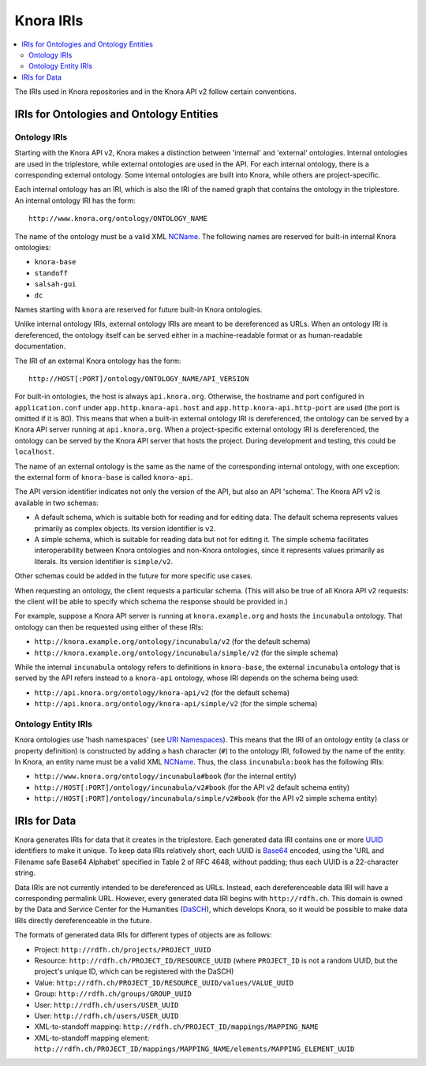.. Copyright © 2015 Lukas Rosenthaler, Benjamin Geer, Ivan Subotic,
    Tobias Schweizer, André Kilchenmann, and Sepideh Alassi.

   This file is part of Knora.

   Knora is free software: you can redistribute it and/or modify
   it under the terms of the GNU Affero General Public License as published
   by the Free Software Foundation, either version 3 of the License, or
   (at your option) any later version.

   Knora is distributed in the hope that it will be useful,
   but WITHOUT ANY WARRANTY; without even the implied warranty of
   MERCHANTABILITY or FITNESS FOR A PARTICULAR PURPOSE.  See the
   GNU Affero General Public License for more details.

   You should have received a copy of the GNU Affero General Public
   License along with Knora.  If not, see <http://www.gnu.org/licenses/>.

.. _knora-iris-v2:

Knora IRIs
==========

.. contents:: :local:

The IRIs used in Knora repositories and in the Knora API v2 follow certain conventions.

IRIs for Ontologies and Ontology Entities
-----------------------------------------

Ontology IRIs
^^^^^^^^^^^^^

Starting with the Knora API v2, Knora makes a distinction between 'internal' and 'external' ontologies. Internal ontologies are used in the triplestore, while external ontologies are used in the API. For each internal ontology, there is a corresponding external ontology. Some internal ontologies are built into Knora, while others are project-specific.

Each internal ontology has an IRI, which is also the IRI of the named graph that contains the ontology in the triplestore. An internal ontology IRI has the form:

::

   http://www.knora.org/ontology/ONTOLOGY_NAME

The name of the ontology must be a valid XML NCName_. The following names are reserved for built-in internal Knora ontologies:

- ``knora-base``
- ``standoff``
- ``salsah-gui``
- ``dc``

Names starting with ``knora`` are reserved for future built-in Knora ontologies.

Unlike internal ontology IRIs, external ontology IRIs are meant to be dereferenced as URLs. When an ontology IRI is dereferenced, the ontology itself can be served either in a machine-readable format or as human-readable documentation.

The IRI of an external Knora ontology has the form:

::

   http://HOST[:PORT]/ontology/ONTOLOGY_NAME/API_VERSION

For built-in ontologies, the host is always ``api.knora.org``. Otherwise, the hostname and port configured in ``application.conf`` under ``app.http.knora-api.host`` and ``app.http.knora-api.http-port`` are used (the port is omitted if it is 80). This means that when a built-in external ontology IRI is dereferenced, the ontology can be served by a Knora API server running at ``api.knora.org``. When a project-specific external ontology IRI is dereferenced, the ontology can be served by the Knora API server that hosts the project. During development and testing, this could be ``localhost``.

The name of an external ontology is the same as the name of the corresponding internal ontology, with one exception: the external form of ``knora-base`` is called ``knora-api``.

The API version identifier indicates not only the version of the API, but also an API 'schema'. The Knora API v2 is available in two schemas:

- A default schema, which is suitable both for reading and for editing data. The default schema represents values primarily as complex objects. Its version identifier is ``v2``.
- A simple schema, which is suitable for reading data but not for editing it. The simple schema facilitates interoperability between Knora ontologies and non-Knora ontologies, since it represents values primarily as literals. Its version identifier is ``simple/v2``.

Other schemas could be added in the future for more specific use cases.

When requesting an ontology, the client requests a particular schema. (This will also be true of all Knora API v2 requests: the client will be able to specify which schema the response should be provided in.)

For example, suppose a Knora API server is running at ``knora.example.org`` and hosts the ``incunabula`` ontology. That ontology can then be requested using either of these IRIs:

- ``http://knora.example.org/ontology/incunabula/v2`` (for the default schema)
- ``http://knora.example.org/ontology/incunabula/simple/v2`` (for the simple schema)

While the internal ``incunabula`` ontology refers to definitions in ``knora-base``, the external ``incunabula`` ontology that is served by the API refers instead to a ``knora-api`` ontology, whose IRI depends on the schema being used:

- ``http://api.knora.org/ontology/knora-api/v2`` (for the default schema)
- ``http://api.knora.org/ontology/knora-api/simple/v2`` (for the simple schema)

Ontology Entity IRIs
^^^^^^^^^^^^^^^^^^^^

Knora ontologies use 'hash namespaces' (see `URI Namespaces`_). This means that the IRI of an ontology entity (a class or property definition) is constructed by adding a hash character (``#``) to the ontology IRI, followed by the name of the entity. In Knora, an entity name must be a valid XML NCName_. Thus, the class ``incunabula:book`` has the following IRIs:

- ``http://www.knora.org/ontology/incunabula#book`` (for the internal entity)
- ``http://HOST[:PORT]/ontology/incunabula/v2#book`` (for the API v2 default schema entity)
- ``http://HOST[:PORT]/ontology/incunabula/simple/v2#book`` (for the API v2 simple schema entity)

IRIs for Data
-------------

Knora generates IRIs for data that it creates in the triplestore. Each generated data IRI contains one or more UUID_ identifiers to make it unique. To keep data IRIs relatively short, each UUID is Base64_ encoded, using the 'URL and Filename safe Base64 Alphabet' specified in Table 2 of RFC 4648, without padding; thus each UUID is a 22-character string.

Data IRIs are not currently intended to be dereferenced as URLs. Instead, each dereferenceable data IRI will have a corresponding permalink URL. However, every generated data IRI begins with ``http://rdfh.ch``. This domain is owned by the Data and Service Center for the Humanities (DaSCH_), which develops Knora, so it would be possible to make data IRIs directly dereferenceable in the future.

The formats of generated data IRIs for different types of objects are as follows:

- Project: ``http://rdfh.ch/projects/PROJECT_UUID``
- Resource: ``http://rdfh.ch/PROJECT_ID/RESOURCE_UUID`` (where ``PROJECT_ID`` is not a random UUID, but the project's unique ID, which can be registered with the DaSCH)
- Value: ``http://rdfh.ch/PROJECT_ID/RESOURCE_UUID/values/VALUE_UUID``
- Group: ``http://rdfh.ch/groups/GROUP_UUID``
- User: ``http://rdfh.ch/users/USER_UUID``
- User: ``http://rdfh.ch/users/USER_UUID``
- XML-to-standoff mapping: ``http://rdfh.ch/PROJECT_ID/mappings/MAPPING_NAME``
- XML-to-standoff mapping element: ``http://rdfh.ch/PROJECT_ID/mappings/MAPPING_NAME/elements/MAPPING_ELEMENT_UUID``

.. _NCName: https://www.w3.org/TR/1999/REC-xml-names-19990114/#NT-NCName
.. _URI Namespaces: https://www.w3.org/2001/sw/BestPractices/VM/http-examples/2006-01-18/#naming
.. _UUID: https://tools.ietf.org/html/rfc4122
.. _Base64: https://tools.ietf.org/html/rfc4648
.. _DaSCH: http://dasch.swiss/
